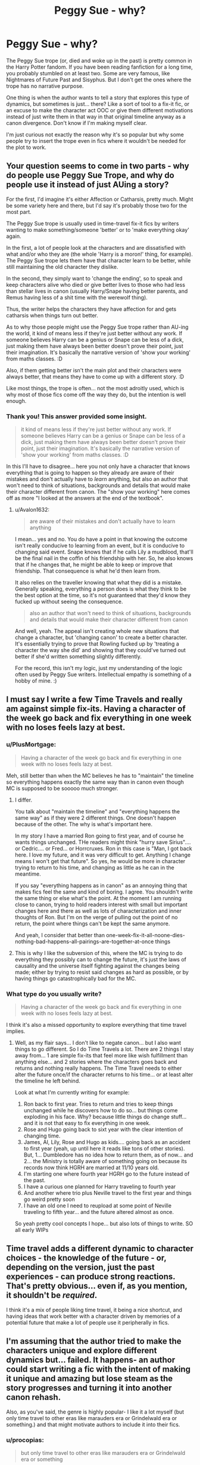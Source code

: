 #+TITLE: Peggy Sue - why?

* Peggy Sue - why?
:PROPERTIES:
:Author: procopias
:Score: 2
:DateUnix: 1612455585.0
:DateShort: 2021-Feb-04
:FlairText: Discussion
:END:
The Peggy Sue trope (or, died and woke up in the past) is pretty common in the Harry Potter fandom. If you have been reading fanfiction for a long time, you probably stumbled on at least two. Some are very famous, like Nightmares of Future Past and Sisyphus. But I don't get the ones where the trope has no narrative purpose.

One thing is when the author wants to tell a story that explores this type of dynamics, but sometimes is just... there? Like a sort of tool to a fix-it fic, or an excuse to make the character act OOC or give them different motivations instead of just write them in that way in that original timeline anyway as a canon divergence. Don't know if I'm making myself clear.

I'm just curious not exactly the reason why it's so popular but why some people try to insert the trope even in fics where it wouldn't be needed for the plot to work.


** Your question seems to come in two parts - why do people use Peggy Sue Trope, and why do people use it instead of just AUing a story?

For the first, I'd imagine it's either Affection or Catharsis, pretty much. Might be some variety here and there, but I'd say it's probably those two for the most part.

The Peggy Sue trope is usually used in time-travel fix-it fics by writers wanting to make something/someone 'better' or to 'make everything okay' again.

In the first, a lot of people look at the characters and are dissatisfied with what and/or who they are (the whole 'Harry is a moron!' thing, for example). The Peggy Sue trope lets them have that character learn to be better, while still maintaining the old character they dislike.

In the second, they simply want to 'change the ending', so to speak and keep characters alive who died or give better lives to those who had less than stellar lives in canon (usually Harry/Snape having better parents, and Remus having less of a shit time with the werewolf thing).

Thus, the writer helps the characters they have affection for and gets catharsis when things turn out better.

As to why those people might use the Peggy Sue trope rather than AU-ing the world, it kind of means less if they're just better without any work. If someone believes Harry can be a genius or Snape can be less of a dick, just making them have always been better doesn't prove their point, just their imagination. It's basically the narrative version of 'show your working' from maths classes. :D

Also, if them getting better isn't the main plot and their characters were always better, that means they have to come up with a different story. :D

Like most things, the trope is often... not the most adroitly used, which is why most of those fics come off the way they do, but the intention is well enough.
:PROPERTIES:
:Author: Avalon1632
:Score: 15
:DateUnix: 1612461634.0
:DateShort: 2021-Feb-04
:END:

*** Thank you! This answer provided some insight.

#+begin_quote
  it kind of means less if they're just better without any work. If someone believes Harry can be a genius or Snape can be less of a dick, just making them have always been better doesn't prove their point, just their imagination. It's basically the narrative version of 'show your working' from maths classes. :D
#+end_quote

In this I'll have to disagree... here you not only have a character that knows everything that is going to happen so they already are aware of their mistakes and don't actually have to /learn/ anything, but also an author that won't need to think of situations, backgrounds and details that would make their character different from canon. The "show your working" here comes off as more "I looked at the answers at the end of the textbook".
:PROPERTIES:
:Author: procopias
:Score: 2
:DateUnix: 1612470566.0
:DateShort: 2021-Feb-04
:END:

**** u/Avalon1632:
#+begin_quote
  are aware of their mistakes and don't actually have to learn anything
#+end_quote

I mean... yes and no. You do have a point in that knowing the outcome isn't really conducive to learning from an event, but it is conducive to changing said event. Snape knows that if he calls Lily a mudblood, that'll be the final nail in the coffin of his friendship with her. So, he also knows that if he changes that, he might be able to keep or improve that friendship. That consequence is what he'd then learn from.

It also relies on the traveller knowing that what they did is a mistake. Generally speaking, everything a person does is what they think to be the best option at the time, so it's not guaranteed that they'd know they fucked up without seeing the consequence.

#+begin_quote
  also an author that won't need to think of situations, backgrounds and details that would make their character different from canon
#+end_quote

And well, yeah. The appeal isn't creating whole new situations that change a character, but 'changing canon' to create a better character. It's essentially trying to prove that Rowling fucked up by 'treating a character the way she did' and showing that they could've turned out better if she'd written something slightly differently.

For the record, this isn't my logic, just my understanding of the logic often used by Peggy Sue writers. Intellectual empathy is something of a hobby of mine. :)
:PROPERTIES:
:Author: Avalon1632
:Score: 2
:DateUnix: 1612524274.0
:DateShort: 2021-Feb-05
:END:


** I must say I write a few Time Travels and really am against simple fix-its. Having a character of the week go back and fix everything in one week with no loses feels lazy at best.
:PROPERTIES:
:Author: Jon_Riptide
:Score: 2
:DateUnix: 1612458456.0
:DateShort: 2021-Feb-04
:END:

*** u/PlusMortgage:
#+begin_quote
  Having a character of the week go back and fix everything in one week with no loses feels lazy at best.
#+end_quote

Meh, still better than when the MC believes he has to "maintain" the timeline so everything happens exactly the same way than in canon even though MC is supposed to be sooooo much stronger.
:PROPERTIES:
:Author: PlusMortgage
:Score: 7
:DateUnix: 1612483821.0
:DateShort: 2021-Feb-05
:END:

**** I differ.

You talk about "maintain the timeline" and "everything happens the same way" as if they were 2 different things. One doesn't happen because of the other. The why is what's important here.

In my story I have a married Ron going to first year, and of course he wants things unchanged. THe readers might think "hurry save Sirius".... or Cedric.... or Fred... or Horrcruxes. Ron in this case is "Man, I got back here. I love my future, and it was very difficult to get. Anything I change means I won't get that future". So yes, he would be more in character trying to return to his time, and changing as little as he can in the meantime.

If you say "everything happens as in canon" as an annoying thing that makes fics feel the same and kind of boring. I agree. You shouldn't write the same thing or else what's the point. At the moment I am running close to canon, trying to hold readers interest with small but important changes here and there as well as lots of characterization and inner thoughts of Ron. But I'm on the verge of pulling out the point of no return, the point where things can't be kept the same anymore.

And yeah, I consider that better than one-week-fix-it-all-noone-dies-nothing-bad-happens-all-pairings-are-together-at-once things
:PROPERTIES:
:Author: Jon_Riptide
:Score: 2
:DateUnix: 1612490836.0
:DateShort: 2021-Feb-05
:END:


**** This is why I like the subversion of this, where the MC is trying to do everything they possibly can to change the future, it's just the laws of causality and the universe itself fighting against the changes being made; either by trying to resist said changes as hard as possible, or by having things go catastrophically bad for the MC.
:PROPERTIES:
:Author: Raesong
:Score: 2
:DateUnix: 1612499228.0
:DateShort: 2021-Feb-05
:END:


*** What type do you usually write?

#+begin_quote
  Having a character of the week go back and fix everything in one week with no loses feels lazy at best.
#+end_quote

I think it's also a missed opportunity to explore everything that time travel implies.
:PROPERTIES:
:Author: procopias
:Score: 2
:DateUnix: 1612471105.0
:DateShort: 2021-Feb-05
:END:

**** Well, as my flair says... I don't like to negate canon... but I also want things to go different. So I do Time Travels a lot. There are 2 things I stay away from... 1 are simple fix-its that feel more like wish fulfillment than anything else... and 2 stories where the characters goes back and returns and nothing really happens. The Time Travel needs to either alter the future once/if the character returns to his time... or at least alter the timeline he left behind.

Look at what I'm currently writing for example:

1. Ron back to first year. Tries to return and tries to keep things unchanged while he discovers how to do so... but things come exploding in his face. Why? because little things do change stuff... and it is not that easy to fix everything in one week.
2. Rose and Hugo going back to sixt year with the clear intention of changing time.
3. James, Al, Lily, Rose and Hugo as kids.... going back as an accident to first year (yeah, up until here it reads like tons of other stories). But, 1... Dumbledore has no idea how to return them, as of now... and 2... the Ministry is totally aware of something going on because its records now think HGRH are married at 11/10 years old.
4. I'm starting one where fourth year HGRH go to the future instead of the past.
5. I have a curious one planned for Harry traveling to fourth year
6. And another where trio plus Neville travel to the first year and things go weird pretty soon
7. I have an old one I need to reupload at some point of Neville traveling to fifth year... and the future altered almost as once.

So yeah pretty cool concepts I hope... but also lots of things to write. SO all early WIPs
:PROPERTIES:
:Author: Jon_Riptide
:Score: 1
:DateUnix: 1612473317.0
:DateShort: 2021-Feb-05
:END:


** Time travel adds a different dynamic to character choices - the knowledge of the future - or, depending on the version, just the past experiences - can produce strong reactions. That's pretty obvious... even if, as you mention, it shouldn't be /required/.

I think it's a mix of people liking time travel, it being a nice shortcut, and having ideas that work better with a character driven by memories of a potential future that make a lot of people use it peripherally in fics.
:PROPERTIES:
:Author: matgopack
:Score: 2
:DateUnix: 1612467862.0
:DateShort: 2021-Feb-04
:END:


** I'm assuming that the author tried to make the characters unique and explore different dynamics but... failed. It happens- an author could start writing a fic with the intent of making it unique and amazing but lose steam as the story progresses and turning it into another canon rehash.

Also, as you've said, the genre is highly popular- I like it a lot myself (but only time travel to other eras like marauders era or Grindelwald era or something.) and that might motivate authors to include it into their fics.
:PROPERTIES:
:Author: AGullibleperson
:Score: 4
:DateUnix: 1612457202.0
:DateShort: 2021-Feb-04
:END:

*** u/procopias:
#+begin_quote
  but only time travel to other eras like marauders era or Grindelwald era or something
#+end_quote

Those at least don't need to rehash the 7 years we already saw hundreds of times, But This Time, Harry Is Different! So they must add something interesting. Any you recommend?
:PROPERTIES:
:Author: procopias
:Score: 2
:DateUnix: 1612471334.0
:DateShort: 2021-Feb-05
:END:
